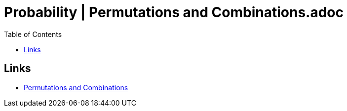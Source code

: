 = Probability | Permutations and Combinations.adoc
:docinfo: shared
:source-highlighter: pygments
:pygments-style: monokai
:icons: font
:stem:
:toc: left
:docinfodir: ..

== Links
- https://www.youtube.com/watch?v=XJnIdRXUi7A&t=315s[Permutations and Combinations]
